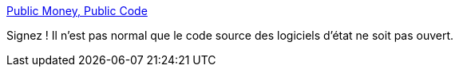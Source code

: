 :jbake-type: post
:jbake-status: published
:jbake-title: Public Money, Public Code
:jbake-tags: open-source,audit,politique,_mois_sept.,_année_2017
:jbake-date: 2017-09-14
:jbake-depth: ../
:jbake-uri: shaarli/1505386400000.adoc
:jbake-source: https://nicolas-delsaux.hd.free.fr/Shaarli?searchterm=https%3A%2F%2Fpubliccode.eu%2Ffr%2F&searchtags=open-source+audit+politique+_mois_sept.+_ann%C3%A9e_2017
:jbake-style: shaarli

https://publiccode.eu/fr/[Public Money, Public Code]

Signez ! Il n'est pas normal que le code source des logiciels d'état ne soit pas ouvert.
